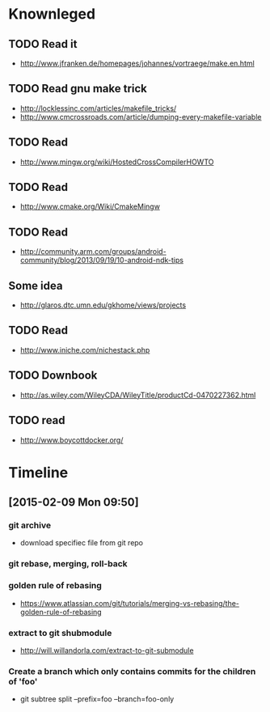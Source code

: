 # -*- mode: org; coding: utf-8; -*-
#+DESCRIPTION:
#+KEYWORDS:
#+LANGUAGE:  en
#+OPTIONS:   H:3 num:t toc:t \n:nil @:t ::t |:t ^:t -:t f:t *:t <:t
#+OPTIONS:   TeX:t LaTeX:t skip:nil d:nil todo:t pri:nil tags:not-in-toc
#+INFOJS_OPT: view:nil toc:nil ltoc:t mouse:underline buttons:0 path:http://orgmode.org/org-info.js

#+startup: all

* Knownleged
** TODO Read it 
   * http://www.jfranken.de/homepages/johannes/vortraege/make.en.html
** TODO Read gnu make trick
   * http://locklessinc.com/articles/makefile_tricks/
   * http://www.cmcrossroads.com/article/dumping-every-makefile-variable  
** TODO Read
   * http://www.mingw.org/wiki/HostedCrossCompilerHOWTO
** TODO Read
   * http://www.cmake.org/Wiki/CmakeMingw
** TODO Read 
   * http://community.arm.com/groups/android-community/blog/2013/09/19/10-android-ndk-tips
** Some idea 
   * http://glaros.dtc.umn.edu/gkhome/views/projects
** TODO Read 
   * http://www.iniche.com/nichestack.php
** TODO Downbook 
   * http://as.wiley.com/WileyCDA/WileyTitle/productCd-0470227362.html
** TODO read 
   * http://www.boycottdocker.org/

* Timeline
** [2015-02-09 Mon 09:50]
*** git archive 
    * download specifiec file from git repo
*** git rebase, merging, roll-back

*** golden rule of rebasing
    * https://www.atlassian.com/git/tutorials/merging-vs-rebasing/the-golden-rule-of-rebasing

*** extract to git shubmodule
    * http://will.willandorla.com/extract-to-git-submodule

*** Create a branch which only contains commits for the children of 'foo'
    * git subtree split --prefix=foo --branch=foo-only
